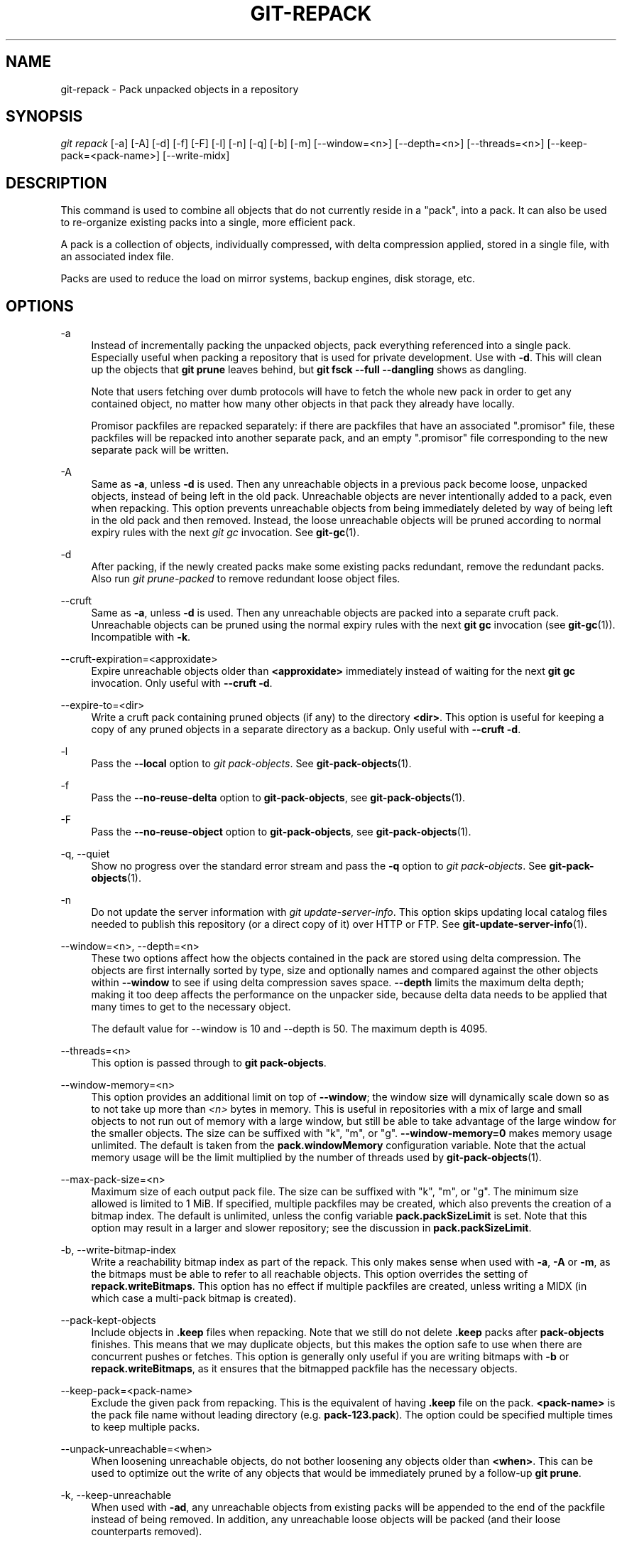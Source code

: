 '\" t
.\"     Title: git-repack
.\"    Author: [FIXME: author] [see http://www.docbook.org/tdg5/en/html/author]
.\" Generator: DocBook XSL Stylesheets vsnapshot <http://docbook.sf.net/>
.\"      Date: 2023-07-08
.\"    Manual: Git Manual
.\"    Source: Git 2.41.0.327.gaa9166bcc0
.\"  Language: English
.\"
.TH "GIT\-REPACK" "1" "2023\-07\-08" "Git 2\&.41\&.0\&.327\&.gaa9166" "Git Manual"
.\" -----------------------------------------------------------------
.\" * Define some portability stuff
.\" -----------------------------------------------------------------
.\" ~~~~~~~~~~~~~~~~~~~~~~~~~~~~~~~~~~~~~~~~~~~~~~~~~~~~~~~~~~~~~~~~~
.\" http://bugs.debian.org/507673
.\" http://lists.gnu.org/archive/html/groff/2009-02/msg00013.html
.\" ~~~~~~~~~~~~~~~~~~~~~~~~~~~~~~~~~~~~~~~~~~~~~~~~~~~~~~~~~~~~~~~~~
.ie \n(.g .ds Aq \(aq
.el       .ds Aq '
.\" -----------------------------------------------------------------
.\" * set default formatting
.\" -----------------------------------------------------------------
.\" disable hyphenation
.nh
.\" disable justification (adjust text to left margin only)
.ad l
.\" -----------------------------------------------------------------
.\" * MAIN CONTENT STARTS HERE *
.\" -----------------------------------------------------------------
.SH "NAME"
git-repack \- Pack unpacked objects in a repository
.SH "SYNOPSIS"
.sp
.nf
\fIgit repack\fR [\-a] [\-A] [\-d] [\-f] [\-F] [\-l] [\-n] [\-q] [\-b] [\-m] [\-\-window=<n>] [\-\-depth=<n>] [\-\-threads=<n>] [\-\-keep\-pack=<pack\-name>] [\-\-write\-midx]
.fi
.sp
.SH "DESCRIPTION"
.sp
This command is used to combine all objects that do not currently reside in a "pack", into a pack\&. It can also be used to re\-organize existing packs into a single, more efficient pack\&.
.sp
A pack is a collection of objects, individually compressed, with delta compression applied, stored in a single file, with an associated index file\&.
.sp
Packs are used to reduce the load on mirror systems, backup engines, disk storage, etc\&.
.SH "OPTIONS"
.PP
\-a
.RS 4
Instead of incrementally packing the unpacked objects, pack everything referenced into a single pack\&. Especially useful when packing a repository that is used for private development\&. Use with
\fB\-d\fR\&. This will clean up the objects that
\fBgit prune\fR
leaves behind, but
\fBgit fsck \-\-full \-\-dangling\fR
shows as dangling\&.
.sp
Note that users fetching over dumb protocols will have to fetch the whole new pack in order to get any contained object, no matter how many other objects in that pack they already have locally\&.
.sp
Promisor packfiles are repacked separately: if there are packfiles that have an associated "\&.promisor" file, these packfiles will be repacked into another separate pack, and an empty "\&.promisor" file corresponding to the new separate pack will be written\&.
.RE
.PP
\-A
.RS 4
Same as
\fB\-a\fR, unless
\fB\-d\fR
is used\&. Then any unreachable objects in a previous pack become loose, unpacked objects, instead of being left in the old pack\&. Unreachable objects are never intentionally added to a pack, even when repacking\&. This option prevents unreachable objects from being immediately deleted by way of being left in the old pack and then removed\&. Instead, the loose unreachable objects will be pruned according to normal expiry rules with the next
\fIgit gc\fR
invocation\&. See
\fBgit-gc\fR(1)\&.
.RE
.PP
\-d
.RS 4
After packing, if the newly created packs make some existing packs redundant, remove the redundant packs\&. Also run
\fIgit prune\-packed\fR
to remove redundant loose object files\&.
.RE
.PP
\-\-cruft
.RS 4
Same as
\fB\-a\fR, unless
\fB\-d\fR
is used\&. Then any unreachable objects are packed into a separate cruft pack\&. Unreachable objects can be pruned using the normal expiry rules with the next
\fBgit gc\fR
invocation (see
\fBgit-gc\fR(1))\&. Incompatible with
\fB\-k\fR\&.
.RE
.PP
\-\-cruft\-expiration=<approxidate>
.RS 4
Expire unreachable objects older than
\fB<approxidate>\fR
immediately instead of waiting for the next
\fBgit gc\fR
invocation\&. Only useful with
\fB\-\-cruft \-d\fR\&.
.RE
.PP
\-\-expire\-to=<dir>
.RS 4
Write a cruft pack containing pruned objects (if any) to the directory
\fB<dir>\fR\&. This option is useful for keeping a copy of any pruned objects in a separate directory as a backup\&. Only useful with
\fB\-\-cruft \-d\fR\&.
.RE
.PP
\-l
.RS 4
Pass the
\fB\-\-local\fR
option to
\fIgit pack\-objects\fR\&. See
\fBgit-pack-objects\fR(1)\&.
.RE
.PP
\-f
.RS 4
Pass the
\fB\-\-no\-reuse\-delta\fR
option to
\fBgit\-pack\-objects\fR, see
\fBgit-pack-objects\fR(1)\&.
.RE
.PP
\-F
.RS 4
Pass the
\fB\-\-no\-reuse\-object\fR
option to
\fBgit\-pack\-objects\fR, see
\fBgit-pack-objects\fR(1)\&.
.RE
.PP
\-q, \-\-quiet
.RS 4
Show no progress over the standard error stream and pass the
\fB\-q\fR
option to
\fIgit pack\-objects\fR\&. See
\fBgit-pack-objects\fR(1)\&.
.RE
.PP
\-n
.RS 4
Do not update the server information with
\fIgit update\-server\-info\fR\&. This option skips updating local catalog files needed to publish this repository (or a direct copy of it) over HTTP or FTP\&. See
\fBgit-update-server-info\fR(1)\&.
.RE
.PP
\-\-window=<n>, \-\-depth=<n>
.RS 4
These two options affect how the objects contained in the pack are stored using delta compression\&. The objects are first internally sorted by type, size and optionally names and compared against the other objects within
\fB\-\-window\fR
to see if using delta compression saves space\&.
\fB\-\-depth\fR
limits the maximum delta depth; making it too deep affects the performance on the unpacker side, because delta data needs to be applied that many times to get to the necessary object\&.
.sp
The default value for \-\-window is 10 and \-\-depth is 50\&. The maximum depth is 4095\&.
.RE
.PP
\-\-threads=<n>
.RS 4
This option is passed through to
\fBgit pack\-objects\fR\&.
.RE
.PP
\-\-window\-memory=<n>
.RS 4
This option provides an additional limit on top of
\fB\-\-window\fR; the window size will dynamically scale down so as to not take up more than
\fI<n>\fR
bytes in memory\&. This is useful in repositories with a mix of large and small objects to not run out of memory with a large window, but still be able to take advantage of the large window for the smaller objects\&. The size can be suffixed with "k", "m", or "g"\&.
\fB\-\-window\-memory=0\fR
makes memory usage unlimited\&. The default is taken from the
\fBpack\&.windowMemory\fR
configuration variable\&. Note that the actual memory usage will be the limit multiplied by the number of threads used by
\fBgit-pack-objects\fR(1)\&.
.RE
.PP
\-\-max\-pack\-size=<n>
.RS 4
Maximum size of each output pack file\&. The size can be suffixed with "k", "m", or "g"\&. The minimum size allowed is limited to 1 MiB\&. If specified, multiple packfiles may be created, which also prevents the creation of a bitmap index\&. The default is unlimited, unless the config variable
\fBpack\&.packSizeLimit\fR
is set\&. Note that this option may result in a larger and slower repository; see the discussion in
\fBpack\&.packSizeLimit\fR\&.
.RE
.PP
\-b, \-\-write\-bitmap\-index
.RS 4
Write a reachability bitmap index as part of the repack\&. This only makes sense when used with
\fB\-a\fR,
\fB\-A\fR
or
\fB\-m\fR, as the bitmaps must be able to refer to all reachable objects\&. This option overrides the setting of
\fBrepack\&.writeBitmaps\fR\&. This option has no effect if multiple packfiles are created, unless writing a MIDX (in which case a multi\-pack bitmap is created)\&.
.RE
.PP
\-\-pack\-kept\-objects
.RS 4
Include objects in
\fB\&.keep\fR
files when repacking\&. Note that we still do not delete
\fB\&.keep\fR
packs after
\fBpack\-objects\fR
finishes\&. This means that we may duplicate objects, but this makes the option safe to use when there are concurrent pushes or fetches\&. This option is generally only useful if you are writing bitmaps with
\fB\-b\fR
or
\fBrepack\&.writeBitmaps\fR, as it ensures that the bitmapped packfile has the necessary objects\&.
.RE
.PP
\-\-keep\-pack=<pack\-name>
.RS 4
Exclude the given pack from repacking\&. This is the equivalent of having
\fB\&.keep\fR
file on the pack\&.
\fB<pack\-name>\fR
is the pack file name without leading directory (e\&.g\&.
\fBpack\-123\&.pack\fR)\&. The option could be specified multiple times to keep multiple packs\&.
.RE
.PP
\-\-unpack\-unreachable=<when>
.RS 4
When loosening unreachable objects, do not bother loosening any objects older than
\fB<when>\fR\&. This can be used to optimize out the write of any objects that would be immediately pruned by a follow\-up
\fBgit prune\fR\&.
.RE
.PP
\-k, \-\-keep\-unreachable
.RS 4
When used with
\fB\-ad\fR, any unreachable objects from existing packs will be appended to the end of the packfile instead of being removed\&. In addition, any unreachable loose objects will be packed (and their loose counterparts removed)\&.
.RE
.PP
\-i, \-\-delta\-islands
.RS 4
Pass the
\fB\-\-delta\-islands\fR
option to
\fBgit\-pack\-objects\fR, see
\fBgit-pack-objects\fR(1)\&.
.RE
.PP
\-g=<factor>, \-\-geometric=<factor>
.RS 4
Arrange resulting pack structure so that each successive pack contains at least
\fB<factor>\fR
times the number of objects as the next\-largest pack\&.
.sp
\fBgit repack\fR
ensures this by determining a "cut" of packfiles that need to be repacked into one in order to ensure a geometric progression\&. It picks the smallest set of packfiles such that as many of the larger packfiles (by count of objects contained in that pack) may be left intact\&.
.sp
Unlike other repack modes, the set of objects to pack is determined uniquely by the set of packs being "rolled\-up"; in other words, the packs determined to need to be combined in order to restore a geometric progression\&.
.sp
When
\fB\-\-unpacked\fR
is specified, loose objects are implicitly included in this "roll\-up", without respect to their reachability\&. This is subject to change in the future\&. This option (implying a drastically different repack mode) is not guaranteed to work with all other combinations of option to
\fBgit repack\fR\&.
.sp
When writing a multi\-pack bitmap,
\fBgit repack\fR
selects the largest resulting pack as the preferred pack for object selection by the MIDX (see
\fBgit-multi-pack-index\fR(1))\&.
.RE
.PP
\-m, \-\-write\-midx
.RS 4
Write a multi\-pack index (see
\fBgit-multi-pack-index\fR(1)) containing the non\-redundant packs\&.
.RE
.SH "CONFIGURATION"
.sp
Various configuration variables affect packing, see \fBgit-config\fR(1) (search for "pack" and "delta")\&.
.sp
By default, the command passes \fB\-\-delta\-base\-offset\fR option to \fIgit pack\-objects\fR; this typically results in slightly smaller packs, but the generated packs are incompatible with versions of Git older than version 1\&.4\&.4\&. If you need to share your repository with such ancient Git versions, either directly or via the dumb http protocol, then you need to set the configuration variable \fBrepack\&.UseDeltaBaseOffset\fR to "false" and repack\&. Access from old Git versions over the native protocol is unaffected by this option as the conversion is performed on the fly as needed in that case\&.
.sp
Delta compression is not used on objects larger than the \fBcore\&.bigFileThreshold\fR configuration variable and on files with the attribute \fBdelta\fR set to false\&.
.SH "SEE ALSO"
.sp
\fBgit-pack-objects\fR(1) \fBgit-prune-packed\fR(1)
.SH "GIT"
.sp
Part of the \fBgit\fR(1) suite
